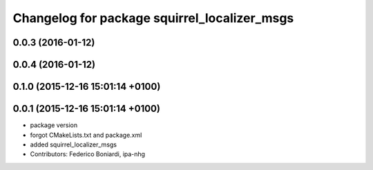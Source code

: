 ^^^^^^^^^^^^^^^^^^^^^^^^^^^^^^^^^^^^^^^^^^^^^
Changelog for package squirrel_localizer_msgs
^^^^^^^^^^^^^^^^^^^^^^^^^^^^^^^^^^^^^^^^^^^^^

0.0.3 (2016-01-12)
------------------

0.0.4 (2016-01-12)
------------------

0.1.0 (2015-12-16 15:01:14 +0100)
---------------------------------

0.0.1 (2015-12-16 15:01:14 +0100)
---------------------------------
* package version
* forgot CMakeLists.txt and package.xml
* added squirrel_localizer_msgs
* Contributors: Federico Boniardi, ipa-nhg
